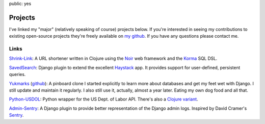 public: yes

========
Projects
========

I've linked my "major" (relatively speaking of course) projects below. If you're interested in seeing my contributions to existing open-source projects they're freely available on `my github <https://github.com/mattdeboard>`_. If you have any questions please contact me.

-----
Links
-----

`Shrink-Link <https://github.com/mattdeboard/shrink-link>`_: A URL shortener written in Clojure using the `Noir <http://webnoir.org>`_ web framework and the `Korma <http://sqlkorma.com>`_ SQL DSL.

`SavedSearch <https://github.com/DirectEmployers/saved-search>`_: Django plugin to extend the excellent `Haystack <http://haystacksearch.org>`_ app. It provides support for user-defined, persistent queries.

`Yukmarks <http://yukmarks.com>`_ (`github <https://github.com/mattdeboard/yukproj>`_): A pinboard clone I started explicitly to learn more about databases and get my feet wet with Django. I still update and maintain it regularly. I also still use it, actually, almost a year later. Eating my own dog food and all that.

`Python-USDOL <https://github.com/mattdeboard/python-usdol>`_: Python wrapper for the US Dept. of Labor API. There's also a `Clojure variant <https://github.com/mattdeboard/clj-usdol>`_.

`Admin-Sentry <https://github.com/mattdeboard/django-admin-sentry>`_: A Django plugin to provide better representation of the Django admin logs. Inspired by David Cramer's `Sentry <https://github.com/dcramer/django-sentry>`_.
